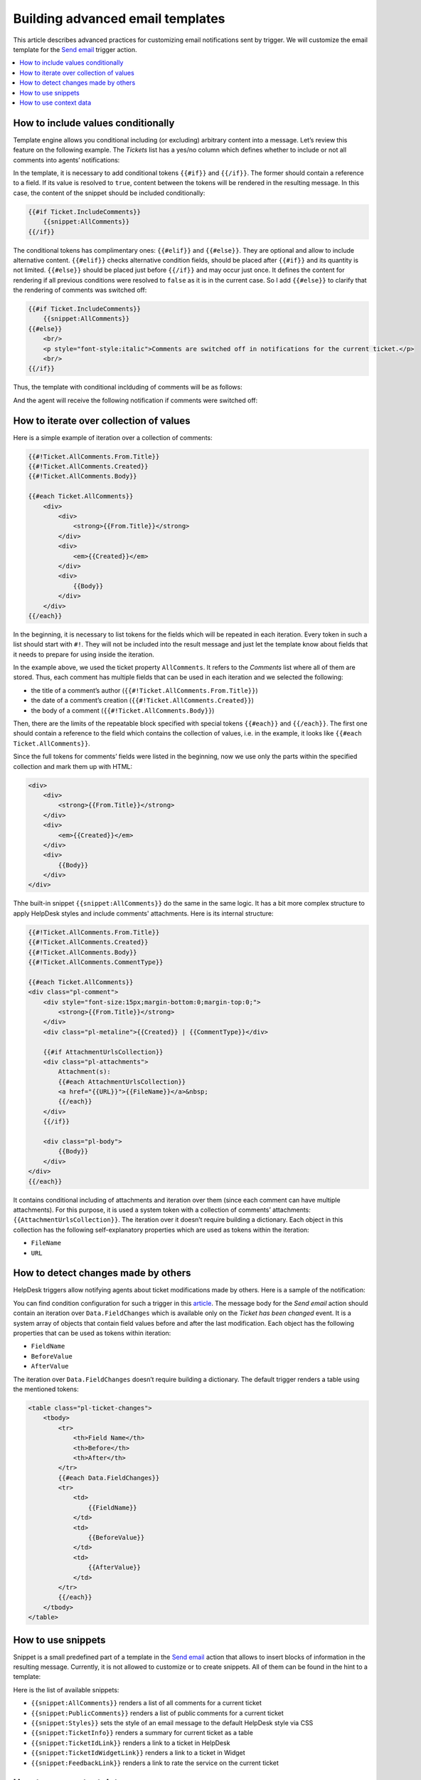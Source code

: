 Building advanced email templates
#################################

This article describes advanced practices for customizing email notifications sent by trigger.
We will customize the email template for the `Send email`_ trigger action.

.. contents::
    :local:
    :depth: 2

How to include values conditionally
+++++++++++++++++++++++++++++++++++

Template engine allows you conditional including (or excluding) arbitrary content into a message.
Let’s review this feature on the following example.
The *Tickets* list has a yes/no column which defines whether to include or not all comments into agents’ notifications:

|templates-1|
 
In the template, it is necessary to add conditional tokens ``{{#if}}`` and ``{{/if}}``.
The former should contain a reference to a field.
If its value is resolved to ``true``, content between the tokens will be rendered in the resulting message.
In this case, the content of the snippet should be included conditionally:

.. code-block:: html

    {{#if Ticket.IncludeComments}}
        {{snippet:AllComments}}
    {{/if}}

The conditional tokens has complimentary ones: ``{{#elif}}`` and ``{{#else}}``.
They are optional and allow to include alternative content.
``{{#elif}}`` checks alternative condition fields, should be placed after ``{{#if}}`` and its quantity is not limited.
``{{#else}}`` should be placed just before ``{{/if}}`` and may occur just once.
It defines the content for rendering if all previous conditions were resolved to ``false`` as it is in the current case.
So I add ``{{#else}}`` to clarify that the rendering of comments was switched off:

.. code-block:: html

    {{#if Ticket.IncludeComments}}
        {{snippet:AllComments}}
    {{#else}}
        <br/>
        <p style="font-style:italic">Comments are switched off in notifications for the current ticket.</p>
        <br/>
    {{/if}}

Thus, the template with conditional inclduding of comments will be as follows:

|templates-2|

And the agent will receive the following notification if comments were switched off:

|templates-3|

How to iterate over collection of values
++++++++++++++++++++++++++++++++++++++++

Here is a simple example of iteration over a collection of comments:

.. code-block:: html

    {{#!Ticket.AllComments.From.Title}}
    {{#!Ticket.AllComments.Created}}
    {{#!Ticket.AllComments.Body}}

    {{#each Ticket.AllComments}}
        <div>
            <div>
                <strong>{{From.Title}}</strong>
            </div>
            <div>
                <em>{{Created}}</em>
            </div>
            <div>
                {{Body}}
            </div>
        </div>
    {{/each}}

In the beginning, it is necessary to list tokens for the fields which will be repeated in each iteration.
Every token in such a list should start with ``#!``.
They will not be included into the result message and just let the template know about fields that it needs to prepare for using inside the iteration.

In the example above, we used the ticket property ``AllComments``.
It refers to the *Comments* list where all of them are stored.
Thus, each comment has multiple fields that can be used in each iteration and we selected the following:

* the title of a comment’s author (``{{#!Ticket.AllComments.From.Title}}``)
* the date of a comment’s creation (``{{#!Ticket.AllComments.Created}}``)
* the body of a comment (``{{#!Ticket.AllComments.Body}}``)

Then, there are the limits of the repeatable block specified with special tokens ``{{#each}}`` and ``{{/each}}``.
The first one should contain a reference to the field which contains the collection of values, i.e. in the example, it looks like ``{{#each Ticket.AllComments}}``.

Since the full tokens for comments’ fields were listed in the beginning, now we use only the parts within the specified collection and mark them up with HTML:

.. code-block:: html

    <div>
        <div>
            <strong>{{From.Title}}</strong>
        </div>
        <div>
            <em>{{Created}}</em>
        </div>
        <div>
            {{Body}}
        </div>
    </div>

Thhe built-in snippet ``{{snippet:AllComments}}`` do the same in the same logic.
It has a bit more complex structure to apply HelpDesk styles and include comments' attachments.
Here is its internal structure:

.. code-block:: html

    {{#!Ticket.AllComments.From.Title}}
    {{#!Ticket.AllComments.Created}}
    {{#!Ticket.AllComments.Body}}
    {{#!Ticket.AllComments.CommentType}}

    {{#each Ticket.AllComments}}
    <div class="pl-comment">
        <div style="font-size:15px;margin-bottom:0;margin-top:0;">
            <strong>{{From.Title}}</strong>
        </div>
        <div class="pl-metaline">{{Created}} | {{CommentType}}</div>

        {{#if AttachmentUrlsCollection}}
        <div class="pl-attachments">    
            Attachment(s): 
            {{#each AttachmentUrlsCollection}}
            <a href="{{URL}}">{{FileName}}</a>&nbsp;
            {{/each}}    
        </div>
        {{/if}}

        <div class="pl-body">
            {{Body}}
        </div>
    </div>
    {{/each}}

It contains conditional including of attachments and iteration over them (since each comment can have multiple attachments).
For this purpose, it is used a system token with a collection of comments’ attachments: ``{{AttachmentUrlsCollection}}``.
The iteration over it doesn’t require building a dictionary.
Each object in this collection has the following self-explanatory properties which are used as tokens within the iteration:

* ``FileName``
* ``URL``

How to detect changes made by others
++++++++++++++++++++++++++++++++++++

HelpDesk triggers allow notifying agents about ticket modifications made by others.
Here is a sample of the notification:

|templates-4|

You can find condition configuration for such a trigger in this article_.
The message body for the *Send email* action should contain an iteration over ``Data.FieldChanges`` which is available only on the *Ticket has been changed* event.
It is a system array of objects that contain field values before and after the last modification.
Each object has the following properties that can be used as tokens within iteration:

* ``FieldName``
* ``BeforeValue``
* ``AfterValue``

The iteration over ``Data.FieldChanges`` doesn’t require building a dictionary.
The default trigger renders a table using the mentioned tokens:

.. code-block:: html

    <table class="pl-ticket-changes">
        <tbody>
            <tr>
                <th>Field Name</th>
                <th>Before</th>
                <th>After</th>
            </tr>
            {{#each Data.FieldChanges}}
            <tr>
                <td>
                    {{FieldName}}
                </td>
                <td>
                    {{BeforeValue}}
                </td>
                <td>
                    {{AfterValue}}
                </td>
            </tr>
            {{/each}}
        </tbody>
    </table>

How to use snippets
+++++++++++++++++++

Snippet is a small predefined part of a template in the `Send email`_ action that allows to insert blocks of information in the resulting message.
Currently, it is not allowed to customize or to create snippets.
All of them can be found in the hint to a template:

|templates-5|

Here is the list of available snippets:

* ``{{snippet:AllComments}}`` renders a list of all comments for a current ticket
* ``{{snippet:PublicComments}}`` renders a list of public comments for a current ticket
* ``{{snippet:Styles}}`` sets the style of an email message to the default HelpDesk style via CSS
* ``{{snippet:TicketInfo}}`` renders a summary for current ticket as a table
* ``{{snippet:TicketIdLink}}`` renders a link to a ticket in HelpDesk
* ``{{snippet:TicketIdWidgetLink}}`` renders a link to a ticket in Widget
* ``{{snippet:FeedbackLink}}`` renders a link to rate the service on the current ticket

How to use context data
+++++++++++++++++++++++

You can use the context tokens on any event to get site related information.
There are three possible tokens:

* ``{{Context.SiteUrl}}`` (URL to site collection, where HelpDesk is installed)
* ``{{Context.ServerUrl}}`` (URL to server, where SharePoint is hosted)
* ``{{Context.WidgetUrl}}`` (default widget URL, specified in HelpDesk settings)

.. |templates-1| image:: ../_static/img/configuration-guide-triggers-templates-1.png
   :alt: Tickets with a custom field
.. |templates-2| image:: ../_static/img/configuration-guide-triggers-templates-2.png
   :alt: Template of agents’ notifications
.. |templates-3| image:: ../_static/img/configuration-guide-triggers-templates-3.png
   :alt: Agent’s notification
.. |templates-4| image:: ../_static/img/configuration-guide-triggers-templates-4.png
   :alt: Notification about changes made by other
.. |templates-5| image:: ../_static/img/configuration-guide-triggers-templates-5.png
   :alt: Available tokens

.. _Send email: ./Actions%20reference.html#send-email
.. _article: ./Building%20advanced%20conditions.html#changes